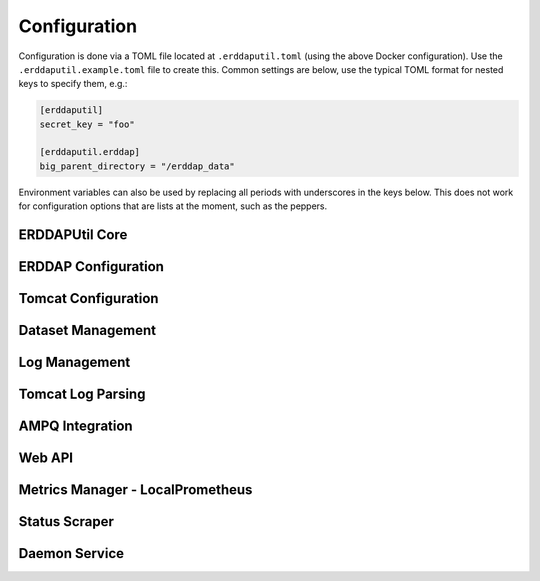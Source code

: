 Configuration
=============
Configuration is done via a TOML file located at ``.erddaputil.toml`` (using the above Docker
configuration). Use the ``.erddaputil.example.toml`` file to create this. Common settings are below,
use the typical TOML format for nested keys to specify them, e.g.:

.. code-block:: toml

   [erddaputil]
   secret_key = "foo"

   [erddaputil.erddap]
   big_parent_directory = "/erddap_data"

Environment variables can also be used by replacing all periods with underscores in the keys below. This
does not work for configuration options that are lists at the moment, such as the peppers.

ERDDAPUtil Core
---------------

.. confval:: erddaputil.compile_on_boot
   :type: bool
   :default: ``true``
   :required: False

   By default, ERDDAPUtil will attempt to compile the ``datasets.xml`` file on boot. Set this to ``false`` to prevent this
   behaviour.

.. confval:: erddaputil.create_default_user_on_boot
   :type: bool
   :default: ``true``
   :required: False

   By default, ERDDAPUtil will attempt to create a user using :confval:`erddaputil.default_username` and
   :confval:`erddaputil.default_password` on boot or reset the password of that user if it already exists.
   Set this to ``false`` to prevent this behaviour.

.. confval:: erddaputil.default_username
   :type: str
   :default: ``admin``
   :required: False

   The username to create on boot, if :confval:`erddaputil.create_default_user_on_boot` is set.

.. confval:: erddaputil.default_password
   :type: str
   :default: ``admin``
   :required: False

   The password to set for the user created on boot, if :confval:`erddaputil.create_default_user_on_boot` is set.

.. confval:: erddaputil.fix_erddap_bpd_permissions
   :type: bool
   :default: ``true``
   :required: False

   ERDDAP's BPD requires the Tomcat user have access to create and manage the directories within it. When a Docker
   volume is used, the permissions are not typically correct. Therefore, ERDDAPUtil attempts to correct this on boot
   to ensure that ERDDAP is useable by running :external+python:func:`os.chown` on it (Linux only). Set this to ``false`` to prevent this
   behaviour. The Tomcat user ID and group ID can be specified via :confval:`erddaputil.erddap.tomcat_uid` and
   :confval:`erddaputil.erddap.tomcat_gid`.

.. confval:: erddaputil.metrics_manager
   :type: str
   :required: False

   Leave this blank to not use the metrics backend or specify a class that has the methods ``send_message(metric: _Metric)``,
   ``start()``, ``terminate()``, and ``join()``. The first will be called every time a metric needs to be updated,
   ``start()`` is used when the metrics are first loaded, and ``terminate()`` and ``join()`` are called in that
   sequence when shutting down. Since the metrics manager is typically a separate thread, ``terminate()`` should
   instruct the thread to gracefully exit and ``start()`` and ``join()`` should be inherited from :external+python:class:`threading.Thread`.

   ERDDAPUtil provides :class:`erddaputil.main.metrics.LocalPrometheusSendThread` which uses the HTTP API's Prometheus
   metrics.

.. confval:: erddaputil.secret_key
   :type: str
   :required: True

   This should be a secret that is the same between all servers that will share an AMPQ exchange or daemon
   and is used to validate that the messages passed are not malicious. It should have at least 192 bits of
   randomness.

.. confval:: erddaputil.show_config
   :type: bool
   :default: ``false``
   :required: False

   Set to ``true`` to dump the configuration to stdout on boot. This is useful for debugging.

.. confval:: erddaputil.use_ampq_exchange
   :type: bool
   :default: ``false``
   :required: False

   Set this to ``true`` to use the AMPQ features.

.. confval:: erddaputil.use_local_daemon
   :type: bool
   :default: ``true``
   :required: False

   Set this to ``false`` if you want to only send messages to AMPQ from the CLI or HTTP API.


ERDDAP Configuration
--------------------
.. confval:: erddaputil.erddap.base_url
   :type: str
   :required: False

   The base URL for ERDDAP (e.g. ``http://localhost:8080/erddap``). Note that, unlike ERDDAP, this
   should include the ``/erddap`` path.

.. confval:: erddaputil.erddap.big_parent_directory
   :type: path
   :required: False

   Set to the same value as ERDDAP's ``bigParentDirectory`` configuration value

.. confval:: erddaputil.erddap.datasets_d
   :type: path
   :required: False

   Set to the directory containing XML files with dataset definitions in them. These should be
   identical to the ones created for ERDDAP, but each in their own XML file. Each XML file should
   contain exactly one ``<dataset>`` tag as the root-level element. While ERDDAP requires datasets
   use ISO-8859-1 encoding, these datasets can use any encoding as long as it is declared and
   compatible with ISO-8859-1 (illegal characters will be replaced).

.. confval:: erddaputil.erddap.datasets_xml_template
   :type: path
   :required: False

   By default, ERDDAPUtil will use an empty ``<erddapDatasets>`` tag to generate ``datasets.xml``.
   If you want to supply your own template, provide it here. ERDDAPUtil will only modify it by
   (a) adding all of the datasets found in ``datasets.d`` and (b) updating the block and allow lists.
   Your template file may use a different character encoding as long as it is ISO-8859-1 compatible.

.. confval:: erddaputil.erddap.ip_block_list
   :type: path
   :required: False

   A path to a text file of IP addresses, ranges, or subnets to block requests from (one entry per
   line). Defaults to ``{BIG_PARENT_DIRECTORY}/.ip_block_list.txt``

.. confval:: erddaputil.erddap.subscription_block_list
   :type: path
   :required: False

   A path to a text file of emails to block subscriptions for (one email per line). Defaults to
   ``{BIG_PARENT_DIRECTORY}/.email_block_list.txt``

.. confval:: erddaputil.erddap.unlimited_allow_list
   :type: path
   :required: False

   A path to a text file of IP addresses, ranges, or subnets to allow unlimited access to (one entry
   per line). Defaults to ``{BIG_PARENT_DIRECTORY}/.unlimited_allow_list.txt``

Tomcat Configuration
--------------------

.. confval:: erddaputil.tomcat.log_directory
   :type: str
   :required: False

   The directory where Tomcat's access logs are written to. If omitted, Tomcat log parsing and management
   will be disabled.

.. confval:: erddaputil.tomcat.log_prefix
   :type: str
   :default: ``access_log``
   :required: False

   The prefix for Tomcat's access log files (should match the setting in AccessLogValve).

.. confval:: erddaputil.tomcat.log_suffix
   :type: str
   :required: False

   The suffix for Tomcat's access log files (should match the setting in AccessLogValve).

.. confval:: erddaputil.tomcat.log_pattern
   :type: str
   :default: ``common``
   :required: False

   The pattern for Tomcat's access log files (should match the setting in AccessLogValve).

.. confval:: erddaputil.tomcat.log_encoding
   :type: str
   :default: ``utf-8``
   :required: False

   The encoding for Tomcat's access log files (should match the setting in AccessLogValve).

.. confval:: erddaputil.tomcat.major_version
   :type: int
   :default: ``10``
   :required: False

   The major version of Tomcat in use. What is most important is that this is 10 or higher on Tomcat 10+ and under 10
   on versions under 10 as this affects how some log strings are parsed.

.. confval:: erddaputil.tomcat.gid
   :type: int
   :default: ``1000``
   :required: False

   The group ID that tomcat runs as. This is used only if ``erddaputil.fix_erddap_bpd_permissions`` is
   set to ``true``.

.. confval:: erddaputil.tomcat.uid
   :type: int
   :default: ``1000``
   :required: False

   The user ID that tomcat runs as. This is used only if ``erddaputil.fix_erddap_bpd_permissions`` is
   set to ``true``.


Dataset Management
------------------
.. confval:: erddaputil.dataset_manager.backups
   :type: path
   :required: False

   If specified, whenever a new ``datasets.xml`` file is generated, the old one will be backed-up
   into this folder. Backups are cleaned up according to the below retention setting.

.. confval:: erddaputil.dataset_manager.backup_retention_days
   :type: int
   :default: ``31``
   :required: False

   Backups of ``datasets.xml`` are deleted after the given number of days.

.. confval:: erddaputil.dataset_manager.max_delay_seconds
   :type: float
   :default: ``0``
   :required: False

   ERDDAPUtil delays briefly before performing a reload of a dataset, in case another similar
   request comes in (e.g. if your automation pipeline is pushing dozens of requests at once).
   This setting allows you to control the longest ERDDAPUtil will wait after the last request
   for a given dataset to be reloaded before it will execute the request. Set to 0 to always
   immediately execute every request for a reload.

.. confval:: erddaputil.dataset_manager.max_pending
   :type: int
   :default: ``0``
   :required: False

   ERDDAPUtil delays briefly before performing a reload of a dataset, in case another similar
   request comes in (e.g. if your automation pipeline is pushing dozens of requests at once).
   This setting allows you to control the maximum number of datasets pending reload; once the
   threshold is exceeded, the oldest request is executed immediately. Set to 0 to ignore the
   threshold.

.. confval:: erddaputil.dataset_manager.max_recompile_delay
   :type: float
   :default: ``0``
   :required: False

   Similar to how dataset reloads are delayed, recompilation can also be delayed for similar
   reasons. ERDDAPUtil will wait until this many seconds have elapsed since the last request
   for recompilation before actually performing the recompilation. Set to 0 to always
   recompile immediately when requested.

.. confval:: erddaputil.dataset_manager.skip_misconfigured_datasets
   :type: bool
   :default: ``true``
   :required: False

   When recompiling datasets, users may instruct ERDDAPUtil to either skip datasets that are
   not well-formed XML, raise an error and fail when such a dataset is found, or use the default
   value. This is the default value; set to ``true`` to skip the datasets (the default) or ``false``
   to raise an error. Note that failed datasets are still logged by ERDDAPUtil so they can be
   remedied; if ``false``, this mostly means that ERDDAPUtil will not update ``datasets.xml`` until the
   file is fixed (the default is to omit it from ``datasets.xml``)

Log Management
--------------
.. confval:: erddaputil.logman.enabled
   :type: bool
   :default: ``true``
   :required: False

   Set to ``false`` to disable log management.

.. confval:: erddaputil.logman.file_prefixes
   :type: list
   :default: ``logArchivedAt``, ``logPreviousArchivedAt``, ``emailLog``
   :required: False

   A list of files to remove by prefix. Includes all of ERDDAP's log files by default.

.. confval:: erddaputil.logman.retention_days
   :type: int
   :default: ``31``
   :required: False

   Days to keep ERDDAP log files (i.e. files in ``{BIG_PARENT_DIRECTORY}/logs``) before removing them.

.. confval:: erddaputil.logman.sleep_time_seconds
   :type: float
   :default: ``3600``
   :required: False

   Number of seconds to wait between log clean-up jobs.

.. confval:: erddaputil.logman.include_tomcat
   :type: bool
   :default: ``false``

   Whether to cleanup tomcat log files.

.. confval:: erddaputil.logman.include_tomtail
   :type: bool
   :default: ``true``

   Whether to cleanup tomtail output files.

.. confval:: erddaputil.logman.include_erddap
   :type: bool
   :default: ``true``

   Whether to cleanup ERDDAP log files.


Tomcat Log Parsing
------------------

.. confval:: erddaputil.logman.enabled
   :type: bool
   :default: ``true``
   :required: False

   Set to ``false`` to disable log parsing.


.. confval:: erddaputil.logman.sleep_time_seconds
   :type: float
   :default: ``3600``
   :required: False

   Number of seconds to wait between checking the log files.

.. confval:: erddaputil.logman.memory_file
   :type: str
   :default: ``./.tomtail.mem``
   :required: False

   File to save information about the tomcat logs to.

.. confval:: erddaputil.logman.output_directory
   :type: str
   :required: False

   Set to a directory to write output files to.

.. confval:: erddaputil.logman.output_file_pattern
   :type: str
   :default: ``erddap_access_log_%Y%m%d.log``
   :required: False

   Used as a parameter to ``strftime`` to format the name of the output file.
   Log files are rotated based on this value returning a different value.

.. confval:: erddaputil.logman.output_pattern
   :type: str
   :default: ``%dataset_id %request_type %s %b %T "%U%q"``
   :required: False

   Used to format the output string for the output files. All placeholders below will return "-" if not available in
   the logs. The

   .. csv-table:: Output Pattern Placeholders
      :header: "Placeholder","Value"

      %a,Remote IP (see tomcat docs)
      %U,Request URI (see tomcat docs)
      %T,Request processing time in seconds (see tomcat docs)
      %s,Request status (see tomcat docs)
      %r,Request first line (see tomcat docs)
      %q,Query string (see tomcat docs)
      %m,Request method (see tomcat docs)
      %h,Host (see tomcat docs)
      %b,Bytes (see tomcat docs for %B)
      %(request_type)s,"Either ``web`` (default), ``data`` (for data downloads), or ``metadata`` (metadata downloads)"
      %(dataset_id)s,"The ID of the dataset or - if not detected."
      %(dap_variables)s,"A semi-colon delimited list of DAP variable names included in the request"
      %(dap_constraints)s,"An ampersand delimited list of DAP constraints included in the request"
      %(dap_grid_bounds)s,"A semi-colon delimited list of bounds on a griddap request for ERDDAP"


AMPQ Integration
----------------
.. confval:: erddaputil.ampq.cluster_name
   :type: str
   :required: False

   If you are using AMPQ, this should be a unique value for each set of ERDDAP machines that
   should all respond to the same commands.

.. confval:: erddaputil.ampq.connection
   :type: str
   :required: False

   Either a string for :external+pika:class:`pika.connection.URLParameters` (for pika integration) or the
   `connection string (for Azure Service Bus) <https://learn.microsoft.com/en-us/python/api/azure-servicebus/azure.servicebus.servicebusclient?view=azure-python#azure-servicebus-servicebusclient-from-connection-string>`_

.. confval:: erddaputil.ampq.create_queue
   :type: bool
   :default: ``true``
   :required: False

   If set to false, prevents ERDDAPUtil from automatically trying to create and bind the queue or
   create the subscription/rules.

.. confval:: erddaputil.ampq.exchange_name
   :type: str
   :default: ``erddap_cnc``
   :required: False

   The RabbitMQ exchange name or the Azure Service Bus topic name.

.. confval:: erddaputil.ampq.hostname
   :type: str
   :required: False

   If you are using AMPQ, this should be a unique value for each machine. Defaults to
   :external+python:func:`socket.gethostname`

.. confval:: erddaputil.ampq.implementation
   :type: str
   :default: ``pika``
   :required: False

   Set to ``pika`` or ``azure_service_bus`` depending which client library to use.

Web API
-------
.. confval:: erddaputil.webapp.enable_management_api
   :type: bool
   :default: ``true``
   :required: False

   Set to ``false`` to disable the management API

.. confval:: erddaputil.webapp.enable_metrics_collector
   :type: bool
   :default: ``true``
   :required: False

   Set to ``false`` to disable the metrics collector (this is like our own pushgateway)

.. confval:: erddaputil.webapp.iterations_jitter
   :type: int
   :default: ``100000``
   :required: False

   ERDDAPUtil uses :external+python:func:`hashlib.pbkdf2_hmac` to hash and store user
   passwords, using a unique salt and number of iterations for each user. The number
   of iterations will be up to this value higher than :confval:`erddaputil.webapp.min_iterations`,
   chosen at random.

.. confval:: erddaputil.webapp.min_iterations
   :type: int
   :default: ``700000``
   :required: False

   ERDDAPUtil uses :external+python:func:`hashlib.pbkdf2_hmac` to hash and store user
   passwords, using a unique salt and number of iterations for each user. The number
   of iterations will be at least this many.

.. confval:: erddaputil.webapp.password_file
   :type: path
   :required: False

   Set to the path of a file where passwords for the web API will be stored.

.. confval:: erddaputil.webapp.password_hash
   :type: str
   :default: ``sha256``
   :required: False

   Set to the name of a hash function supported by :external+python:mod:`hashlib`.

.. confval:: erddaputil.webapp.peppers
   :type: list
   :required: True

   Set to a list of random strings that are hard to guess. The first one will be used to
   create new passwords and they will all be tried when validating a user's password.

.. confval:: erddaputil.webapp.salt_length
   :type: int
   :default: ``16``
   :required: False

   The length of the salt for new passwords (in bytes). Salts are generated using
   :external+python:func:`secrets.token_urlsafe`

Metrics Manager - LocalPrometheus
---------------------------------
.. confval:: erddaputil.localprom.host
   :type: str
   :default: ``localhost``
   :required: False

   The host to push statistics to.

.. confval:: erddaputil.localprom.port
   :type: int
   :default: ``7193``
   :required: False

   The port to push statistics to

.. confval:: erddaputil.localprom.username
   :type: str
   :required: False

   The username to login to the web API with.

.. confval:: erddaputil.localprom.password
   :type: str
   :required: False

   The password to login to the web API with.

.. confval:: erddaputil.localprom.batch_size
   :type: int
   :default: ``200``
   :required: False

   The maximum number of metric updates to send it one batch to the web API.

.. confval:: erddaputil.localprom.batch_wait_seconds
   :type: float
   :default: ``2``
   :required: False

   The maximum amount of time to delay sending metrics while waiting for a whole batch.

.. confval:: erddaputil.localprom.max_retries
   :type: int
   :default: ``3``
   :required: False

   The maximum number of times to retry sending a batch to the web API before discarding them. Set
   to ``-1`` to retry forever or ``0`` to only try once. When the daemon is being shutdown, this is overridden
   to not retry at all.

.. confval:: erddaputil.localprom.max_tasks
   :type: int
   :default: ``5``
   :required: False

   The maximum number of batches that will be handled at the same time (defaults to 5). Metrics
   wait in a queue while not being handled.

.. confval:: erddaputil.localprom.retry_delay_seconds
   :type: float
   :default: ``2``
   :required: False

   The delay between retries to send metrics.

Status Scraper
--------------

.. confval:: erddaputil.status_scraper.enabled
   :type: bool
   :default: ``true``
   :required: False

   Set to ``false`` to disable the scraping of ``status.html``.

.. confval:: erddaputil.status_scraper.memory_path
   :type: path
   :default: ``./.status_scrape.mem``
   :required: False

   Set the path of a file where information about the last scrape of status.html
   is stored.

.. confval:: erddaputil.status_scraper.sleep_time_seconds
   :type: float
   :default: ``300``
   :required: False

   The time to wait between scrapes.

.. confval:: erddaputil.status_scraper.start_delay_seconds
   :type: float
   :default: ``180.0``
   :required: False

   The time to wait after startup before starting to scrape to give ERDDAP time to
   boot.

Daemon Service
--------------
.. confval:: erddaputil.daemon.host
   :type: str
   :default: ``127.0.0.1``
   :required: False

   The host the ERDDAP HTTP, CLI, and AMPQ APIs will send messages to.

.. confval:: erddaputil.daemon.port
   :type: int
   :default: ``9172``
   :required: False

   The port the ERDDAP HTTP, CLI, and AMPQ APIs will send messages to.

.. confval:: erddaputil.service.host
   :type: str
   :default: ``127.0.0.1``
   :required: False

   The IP address the ERDDAPUtil service will listen to.

.. confval:: erddaputil.service.port
   :type: int
   :default: ``9172``
   :required: False

   The port the ERDDAPUtil service will listen on.

.. confval:: erddaputil.service.backlog
   :type: int
   :default: ``20``
   :required: False

   The backlog of TCP connections that the daemon server will hold.

.. confval:: erddaputil.service.listen_block_seconds
   :type: float
   :default: ``0.25``
   :required: False

   The time to block while waiting for a new connection. Tidying jobs will be run approximately this
   often.
